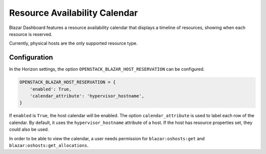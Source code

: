 ==============================
Resource Availability Calendar
==============================

Blazar Dashboard features a resource availability calendar that displays a
timeline of resources, showing when each resource is reserved.

Currently, physical hosts are the only supported resource type.

Configuration
=============
In the Horizon settings, the option ``OPENSTACK_BLAZAR_HOST_RESERVATION`` can
be configured.

.. sourcecode::

    OPENSTACK_BLAZAR_HOST_RESERVATION = {
        'enabled': True,
        'calendar_attribute': 'hypervisor_hostname',
    }

..

If ``enabled`` is ``True``, the host calendar will be enabled. The option
``calendar_attribute`` is used to label each row of the calendar. By default,
it uses the ``hypervisor_hostname`` attribute of a host. If the host has
resource properties set, they could also be used.

In order to be able to view the calendar, a user needs permission for
``blazar:oshosts:get`` and ``blazar:oshosts:get_allocations``.
